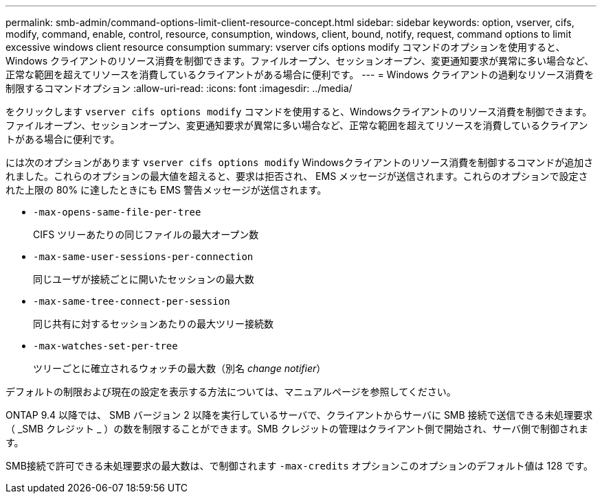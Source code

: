 ---
permalink: smb-admin/command-options-limit-client-resource-concept.html 
sidebar: sidebar 
keywords: option, vserver, cifs, modify, command, enable, control, resource, consumption, windows, client, bound, notify, request, command options to limit excessive windows client resource consumption 
summary: vserver cifs options modify コマンドのオプションを使用すると、 Windows クライアントのリソース消費を制御できます。ファイルオープン、セッションオープン、変更通知要求が異常に多い場合など、正常な範囲を超えてリソースを消費しているクライアントがある場合に便利です。 
---
= Windows クライアントの過剰なリソース消費を制限するコマンドオプション
:allow-uri-read: 
:icons: font
:imagesdir: ../media/


[role="lead"]
をクリックします `vserver cifs options modify` コマンドを使用すると、Windowsクライアントのリソース消費を制御できます。ファイルオープン、セッションオープン、変更通知要求が異常に多い場合など、正常な範囲を超えてリソースを消費しているクライアントがある場合に便利です。

には次のオプションがあります `vserver cifs options modify` Windowsクライアントのリソース消費を制御するコマンドが追加されました。これらのオプションの最大値を超えると、要求は拒否され、 EMS メッセージが送信されます。これらのオプションで設定された上限の 80% に達したときにも EMS 警告メッセージが送信されます。

* `-max-opens-same-file-per-tree`
+
CIFS ツリーあたりの同じファイルの最大オープン数

* `-max-same-user-sessions-per-connection`
+
同じユーザが接続ごとに開いたセッションの最大数

* `-max-same-tree-connect-per-session`
+
同じ共有に対するセッションあたりの最大ツリー接続数

* `-max-watches-set-per-tree`
+
ツリーごとに確立されるウォッチの最大数（別名 _change notifier_）



デフォルトの制限および現在の設定を表示する方法については、マニュアルページを参照してください。

ONTAP 9.4 以降では、 SMB バージョン 2 以降を実行しているサーバで、クライアントからサーバに SMB 接続で送信できる未処理要求（ _SMB クレジット _ ）の数を制限することができます。SMB クレジットの管理はクライアント側で開始され、サーバ側で制御されます。

SMB接続で許可できる未処理要求の最大数は、で制御されます `-max-credits` オプションこのオプションのデフォルト値は 128 です。

